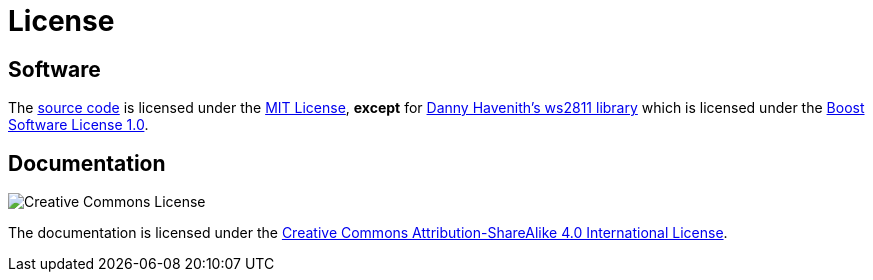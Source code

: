= License
:repo: https://github.com/bitmandu/stranger-lights
:ws2811: https://github.com/DannyHavenith/ws2811
:mit: https://github.com/bitmandu/stranger-lights/blob/master/LICENSE
:boost: https://github.com/DannyHavenith/ws2811/blob/master/LICENSE_1_0.txt
:cc-by-sa: http://creativecommons.org/licenses/by-sa/4.0/

== Software

The {repo}[source code] is licensed under the {mit}[MIT License],
*except* for {ws2811}[Danny Havenith's ws2811 library] which is
licensed under the {boost}[Boost Software License 1.0].

== Documentation

image:https://i.creativecommons.org/l/by-sa/4.0/88x31.png[Creative Commons License]

The documentation is licensed under the {cc-by-sa}[Creative Commons
Attribution-ShareAlike 4.0 International License].
